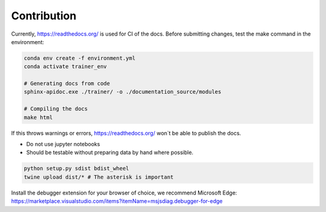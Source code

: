 ============
Contribution
============

.. Docs

Currently, https://readthedocs.org/ is used
for CI of the docs.
Before submitting changes, test the make command in the environment:

.. code-block:: bash

    conda env create -f environment.yml
    conda activate trainer_env

    # Generating docs from code
    sphinx-apidoc.exe ./trainer/ -o ./documentation_source/modules

    # Compiling the docs
    make html

If this throws warnings or errors, https://readthedocs.org/ won`t be able to publish the docs.

.. Tutorials inside the repo

- Do not use jupyter notebooks
- Should be testable without preparing data by hand where possible.


.. Uploading to PyPi by hand

.. code-block:: bash

    python setup.py sdist bdist_wheel
    twine upload dist/* # The asterisk is important

.. Development Web GUI

Install the debugger extension for your browser of choice, we recommend Microsoft Edge:
https://marketplace.visualstudio.com/items?itemName=msjsdiag.debugger-for-edge